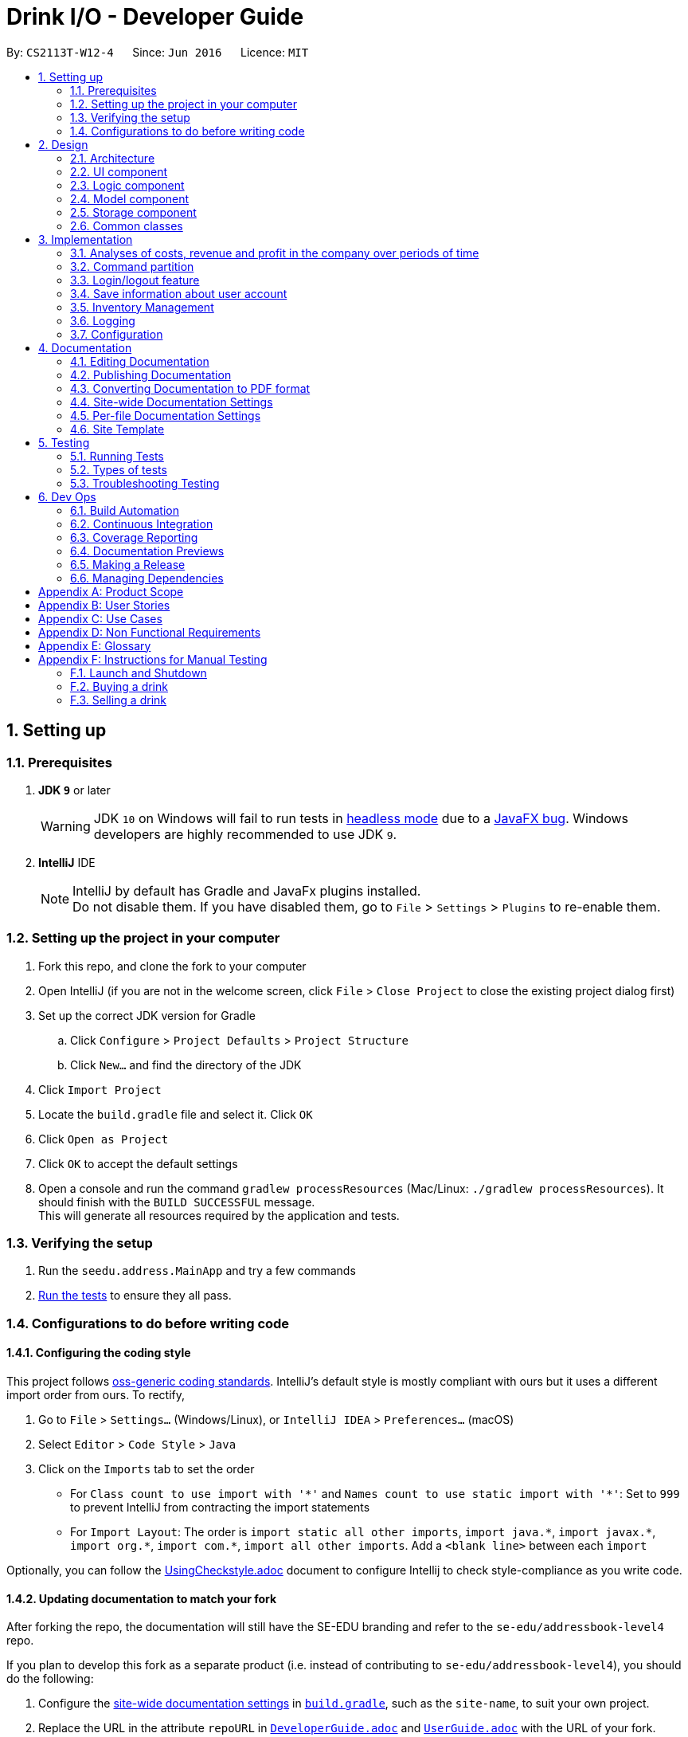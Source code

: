 = Drink I/O - Developer Guide
:site-section: DeveloperGuide
:toc:
:toc-title:
:toc-placement: preamble
:sectnums:
:imagesDir: images
:stylesDir: stylesheets
:xrefstyle: full
ifdef::env-github[]
:tip-caption: :bulb:
:note-caption: :information_source:
:warning-caption: :warning:
endif::[]
:repoURL: https://github.com/se-edu/addressbook-level4/tree/master

By: `CS2113T-W12-4`      Since: `Jun 2016`      Licence: `MIT`

== Setting up

=== Prerequisites

. *JDK `9`* or later
+
[WARNING]
JDK `10` on Windows will fail to run tests in <<UsingGradle#Running-Tests, headless mode>> due to a https://github.com/javafxports/openjdk-jfx/issues/66[JavaFX bug].
Windows developers are highly recommended to use JDK `9`.

. *IntelliJ* IDE
+
[NOTE]
IntelliJ by default has Gradle and JavaFx plugins installed. +
Do not disable them. If you have disabled them, go to `File` > `Settings` > `Plugins` to re-enable them.


=== Setting up the project in your computer

. Fork this repo, and clone the fork to your computer
. Open IntelliJ (if you are not in the welcome screen, click `File` > `Close Project` to close the existing project dialog first)
. Set up the correct JDK version for Gradle
.. Click `Configure` > `Project Defaults` > `Project Structure`
.. Click `New...` and find the directory of the JDK
. Click `Import Project`
. Locate the `build.gradle` file and select it. Click `OK`
. Click `Open as Project`
. Click `OK` to accept the default settings
. Open a console and run the command `gradlew processResources` (Mac/Linux: `./gradlew processResources`). It should finish with the `BUILD SUCCESSFUL` message. +
This will generate all resources required by the application and tests.

=== Verifying the setup

. Run the `seedu.address.MainApp` and try a few commands
. <<Testing,Run the tests>> to ensure they all pass.

=== Configurations to do before writing code

==== Configuring the coding style

This project follows https://github.com/oss-generic/process/blob/master/docs/CodingStandards.adoc[oss-generic coding standards]. IntelliJ's default style is mostly compliant with ours but it uses a different import order from ours. To rectify,

. Go to `File` > `Settings...` (Windows/Linux), or `IntelliJ IDEA` > `Preferences...` (macOS)
. Select `Editor` > `Code Style` > `Java`
. Click on the `Imports` tab to set the order

* For `Class count to use import with '\*'` and `Names count to use static import with '*'`: Set to `999` to prevent IntelliJ from contracting the import statements
* For `Import Layout`: The order is `import static all other imports`, `import java.\*`, `import javax.*`, `import org.\*`, `import com.*`, `import all other imports`. Add a `<blank line>` between each `import`

Optionally, you can follow the <<UsingCheckstyle#, UsingCheckstyle.adoc>> document to configure Intellij to check style-compliance as you write code.

==== Updating documentation to match your fork

After forking the repo, the documentation will still have the SE-EDU branding and refer to the `se-edu/addressbook-level4` repo.

If you plan to develop this fork as a separate product (i.e. instead of contributing to `se-edu/addressbook-level4`), you should do the following:

. Configure the <<Docs-SiteWideDocSettings, site-wide documentation settings>> in link:{repoURL}/build.gradle[`build.gradle`], such as the `site-name`, to suit your own project.

. Replace the URL in the attribute `repoURL` in link:{repoURL}/docs/DeveloperGuide.adoc[`DeveloperGuide.adoc`] and link:{repoURL}/docs/UserGuide.adoc[`UserGuide.adoc`] with the URL of your fork.

==== Setting up CI

Set up Travis to perform Continuous Integration (CI) for your fork. See <<UsingTravis#, UsingTravis.adoc>> to learn how to set it up.

After setting up Travis, you can optionally set up coverage reporting for your team fork (see <<UsingCoveralls#, UsingCoveralls.adoc>>).

[NOTE]
Coverage reporting could be useful for a team repository that hosts the final version but it is not that useful for your personal fork.

Optionally, you can set up AppVeyor as a second CI (see <<UsingAppVeyor#, UsingAppVeyor.adoc>>).

[NOTE]
Having both Travis and AppVeyor ensures your App works on both Unix-based platforms and Windows-based platforms (Travis is Unix-based and AppVeyor is Windows-based)

==== Getting started with coding

When you are ready to start coding,

1. Get some sense of the overall design by reading <<Design-Architecture>>.
2. Take a look at <<GetStartedProgramming>>.

== Design

[[Design-Architecture]]
=== Architecture

.Architecture Diagram
image::Architecture.png[width="600"]

The *_Architecture Diagram_* given above explains the high-level design of the App. Given below is a quick overview of each component.

[TIP]
The `.pptx` files used to create diagrams in this document can be found in the link:{repoURL}/docs/diagrams/[diagrams] folder. To update a diagram, modify the diagram in the pptx file, select the objects of the diagram, and choose `Save as picture`.

`Main` has only one class called link:{repoURL}/src/main/java/seedu/address/MainApp.java[`MainApp`]. It is responsible for,

* At app launch: Initializes the components in the correct sequence, and connects them up with each other.
* At shut down: Shuts down the components and invokes cleanup method where necessary.

<<Design-Commons,*`Commons`*>> represents a collection of classes used by multiple other components. Two of those classes play important roles at the architecture level.

* `EventsCenter` : This class (written using https://github.com/google/guava/wiki/EventBusExplained[Google's Event Bus library]) is used by components to communicate with other components using events (i.e. a form of _Event Driven_ design)
* `LogsCenter` : Used by many classes to write log messages to the App's log file.

The rest of the App consists of four components.

* <<Design-Ui,*`UI`*>>: The UI of the App.
* <<Design-Logic,*`Logic`*>>: The command executor.
* <<Design-Model,*`Model`*>>: Holds the data of the App in-memory.
* <<Design-Storage,*`Storage`*>>: Reads data from, and writes data to, the hard disk.

Each of the four components

* Defines its _API_ in an `interface` with the same name as the Component.
* Exposes its functionality using a `{Component Name}Manager` class.

For example, the `Logic` component (see the class diagram given below) defines it's API in the `Logic.java` interface and exposes its functionality using the `LogicManager.java` class.

.Class Diagram of the Logic Component
image::LogicClassDiagram_new.png[width="800"]

[discrete]
==== Events-Driven nature of the design

The _Sequence Diagram_ below shows how the components interact for the scenario where the user issues the command `delete 1`.

.Component interactions for `delete 1` command (part 1)
image::SDforDeletePerson.png[width="800"]

[NOTE]
Note how the `Model` simply raises a `AddressBookChangedEvent` when the Address Book data are changed, instead of asking the `Storage` to save the updates to the hard disk.

The diagram below shows how the `EventsCenter` reacts to that event, which eventually results in the updates being saved to the hard disk and the status bar of the UI being updated to reflect the 'Last Updated' time.

.Component interactions for `delete 1` command (part 2)
image::SDforDeletePersonEventHandling.png[width="800"]

[NOTE]
Note how the event is propagated through the `EventsCenter` to the `Storage` and `UI` without `Model` having to be coupled to either of them. This is an example of how this Event Driven approach helps us reduce direct coupling between components.

The sections below give more details of each component.

// tag::ui[]
[[Design-Ui]]
=== UI component

.Structure of the UI Component
image::UiClassDiagram.png[width="800"]

*API* : link:{repoURL}/src/main/java/seedu/address/ui/Ui.java[`Ui.java`]

The UI consists of a `MainWindow` that is made up of parts e.g.`CommandBox`, `ResultDisplay`, `InventoryListPanel`, `BatchListPanel`, `StatusBarFooter`, `DrinkDetailPane` etc. All these, including the `MainWindow`, inherit from the abstract `UiPart` class.

The `UI` component uses JavaFx UI framework. The layout of these UI parts are defined in matching `.fxml` files that are in the `src/main/resources/view` folder. For example, the layout of the link:{repoURL}/src/main/java/seedu/address/ui/MainWindow.java[`MainWindow`] is specified in link:{repoURL}/src/main/resources/view/MainWindow.fxml[`MainWindow.fxml`]

The `UI` component,

* Executes user commands using the `Logic` component.
* Binds itself to some data in the `Model` so that the UI can auto-update when data in the `Model` change.
* Responds to events raised from various parts of the App and updates the UI accordingly.

// end::ui[]

[[Design-Logic]]
=== Logic component

[[fig-LogicClassDiagram]]
.Structure of the Logic Component
image::LogicClassDiagram.png[width="800"]

*API* :
link:{repoURL}/src/main/java/seedu/address/logic/Logic.java[`Logic.java`]

.  `Logic` uses the `AddressBookParser` class to parse the user command.
.  This results in a `Command` object which is executed by the `LogicManager`.
.  The command execution can affect the `Model` (e.g. adding a person) and/or raise events.
.  The result of the command execution is encapsulated as a `CommandResult` object which is passed back to the `Ui`.


[[Design-Model]]
=== Model component

.Structure of the Model Component
image::ModelClassDiagram_new.png[width="800"]

*API* : link:{repoURL}/src/main/java/seedu/address/model/Model.java[`Model.java`]

The `Model`,

* stores a `UserPref` object that represents the user's preferences.
* stores the InventoryList data.
* exposes an unmodifiable `ObservableList<Drink>` that can be 'observed' e.g. the UI can be bound to this list so that the UI automatically updates when the data in the list change.
* stores the TransactionList data.
* exposes an unmodifiable `ObservableList<Transaction>` that can be observed
* does not depend on any of the other three components.

// tag::storage[]
[[Design-Storage]]
=== Storage component

.Structure of the Storage Component
image::StorageClassDiagram_new.png[width="800"]

*API* : link:{repoURL}/src/main/java/seedu/address/storage/Storage.java[`Storage.java`]

The `Storage` component,

* can save `UserPref` objects in json format and read them back.
* can save the `LoginInfo` objects in json format and read them back.
* can save the Inventory List data in xml format and read it back.
* can save the Transaction List data in xml format and read it back.

// end::storage[]

[[Design-Commons]]
=== Common classes

Classes used by multiple components are in the `seedu.addressbook.commons` package.

== Implementation

This section describes some noteworthy details on how certain features are implemented.

// tag::analyses[]
=== Analyses of costs, revenue and profit in the company over periods of time
==== Implementation
To facilitate the analyses of total profit, revenue and costs of the company over various periods of time,
transactions (sales and purchases) are logged using `Transaction` s.
They will be logged when the drink stock increases due to a purchase (`TransactionType` is `PURCHASE`),
or when they decrease due to a sale (`TransactionType` is `SALE`).
These transactions are stored into a list of transactions, in `TransactionList`.

Analyses are conducted in `AnalysisManager`, with the API exposed in `Analysis`.
The following operations are implemented for the analyses of profit, revenue and costs:

* `Analysis#analyseCost(AnalysisPeriodType period)`
* `Analysis#analyseRevenue(AnalysisPeriodType period)`
* `Analysis#analyseProfit(AnalysisPeriodType period)`

The implementation of these operations are elaborated in the below sub-sections.

==== Indicating the analysis period with `AnalysisPeriodType`
`AnalysisPeriodType` is an enum class that denotes the period for analysis:

* in the current day
* within the past 7 days (including the current day)
* within the past 30 days (including the current day)

These are indicated respectively as:

* `AnalysisPeriodType.DAY`
* `AnalysisPeriodType.WEEK`
* `AnalysisPeriodType.MONTH`.

A user may enter an analysis command with additional time period parameters.
For the period of a day, no parameter is indicated.
For the period of 7 days, `-w` is appended to the command. (e.g. `costs -w`)
For the period of 30 days, `-m` is appended to the command. (e.g. `costs -m`)

The following is the sequence of steps when the user enters an analysis command with a time period:

*Step 1.* User enters an analysis command (e.g. `costs -m`).

*Step 2.* The appropriate parser (e.g. `AnalyseCostsCommandParser`) parses the time period parameter,
and retrieves the `AnalysisPeriodType` value corresponding to the time period.

*Step 3.* The relevant `TransactionPeriodPredicate` for the `AnalysisPeriodType` value is retrieved. It is assigned to an Analysis Command (e.g. `AnalyseCostsCommand`).

The available `TransactionPeriodPredicate` s corresponding to each `AnalysisPeriodType` are:

* `DAY`: `TransactionInADayPredicate`
* `WEEK`: `TransactionInSevenDaysPredicate`
* `MONTH`: `TransactionInThirtyDaysPredicate`

These are retrieved using `AnalysisPeriodType#getPeriodFilterPredicate()`.

*Step 4.* The analysis command is executed, and the `TransactionPeriodPredicate` predicate is passed to the appropriate `ModelManager`.
This is done through the `analyseCosts()` method in the appropriate `ModelManager`.

*Step 5.* In the appropriate `ModelManager` (Accountant or Manager), the predicate is passed to the filtered transaction list.
This is in order to filter the transactions by their dates such that
the filtered transaction list only contains transactions with dates within the relevant period.

`FilteredList<Transaction>` handles the filtering using the given predicate.


The following sequence diagram shows how the first part of the `AnalyseCostCommand` works, as described above:

image::AnalyseCostsSequenceDiagram_p1.png[width="800"]

==== Implementation of `Analysis#analyseCost()`
The actual analysis of costs continues from the the filtering of the filtered transaction list.
This section focuses on the actual computation of the costs incurred by the company.

*Step 1.* In addition to passing the analysis period Predicate, a `PurchaseTransactionPredicate` is
also passed to the filtered transaction list simultaneously. +

This filters the list further, leaving only the `TransactionType.PURCHASE` transactions, which contribute
to the costs of the company. +

Overall, the filtered transaction list will also be updated in the UI.

*Step 2.* `ModelManager` passes control to the `AnalysisManager`.

*Step 3.* In `AnalysisManager`, the helper method `AnalysisManager#calculateTotalCost()` is called
to compute the total costs of the filtered transactions.

It iterates through the filtered transaction list, and checks the `Transaction` 's `TransactionType`
as a precuation. If the `TransactionType` is `PURCHASE`, the `amountMoney` transacted is obtained and
added to a sum of costs. The sum of costs is then wrapped in a `Price` object and returned to the calling function.

// insert diagram!


==== Implementation of `Analysis#analyseRevenue()`
The implementation of the analysis of revenue is similar to that of costs. However, a `SaleTransactionPredicate`
is passed to the filtered transaction list instead.

In *Step 3*, the helper method `AnalysisManager#calculateTotalRevenue()` is called. It iterates
through the filtered transaction list, and checks if the `Transaction` 's `TransactionType` is
`SALE`. If so, the `amountMoney` transacted is added to the sum of revenues. The sum of revenues
is then wrapped in a `Price` object and returned to the calling function.

==== Implementation of `Analysis#analyseProfit()`
The analysis of profit continues from the filtering of the filtered transaction list by period.
This section focuses on the actual computation of the profit earned by the company.

*Step 1.* `ModelManager` passes control to the `AnalysisManager`. No additional filtering is done. +
*Step 2.* In `AnalysisManager`, the helper method `AnalysisManager#calculateTotalProfit()` is called
to compute the total profit of the filtered transactions.

It iterates through the filtered transaction list, and checks the `Transaction` 's `TransactionType`.

* If the `TransactionType` is `PURCHASE`, the `amountMoney` transacted is obtained and added to a sum of costs.
* If the `TransactionType` is `SALE`, the `amountMoney` transacted is obtained and added to a sum of revenues.

*Step 3.* Total profit is calculated using the formula: "profit = revenue - cost".
This total profit value is checked to determine whether it is negative.

* If total profit is positive or zero, it is wrapped in a `Price` object and returned to the calling function.
* If the total profit is negative, the absolute value is taken, and a special `NegativePrice` object is used to wrap the value.
It is then returned to the calling function.
** `NegativePrice` is a sub-class of `Price`, and is used only when calculating profit.
** The `value` of the `NegativePrice` object is the absolute value of the profit.


==== Design Considerations
Aspect: Filtering the transactions by date

* *Current implementation:* Pass predicates to the filtered transaction list, before performing analyses using that list
** Pros:
*** Extensible as more Predicates can be created and passed to the filtered transaction list to filter
the transactions by different facets.
*** Enhances reusability especially of the `updateFilteredTransactionList(Predicate predicate)` method.
*** Allows the transaction list panel in the UI to be updated automatically.

** Cons: We must ensure that the implementation of each Predicate is correct.

* *Alternative:* Loop through all transactions in the `TransactionList`, and check if the transaction date
is within the desired time period
** Pros: Easy to implement.
** Cons: May have time performance issues if there are many transactions.
// end::analyses[]

//tag::commandPartition[]
=== Command partition

==== Current Implementation

The command partition is an implementation of the role system.

The `model` contain all the
API that is common for every user. `StockTakerModel` contains API for for stockTaker. Similar
idea applied to `AccountantModel` and `ManagerModel`. However, `AdminModel` extends all three models.
As such, `adminModel` will contains all APIs.

.Class diagram for Login related model
image::LoginUMLDiagram/Logic-UML-design-Login.png[width="800"]

After login, `logicManager` will assign a particular role to user according to their
`authenticationLevel`. As such, it will prevent one role from accessing other role's
command.
//end::commandPartition[]

//tag::login[]
=== Login/logout feature

==== Current Implementation

The login feature is a standalone feature that enable security check on user. It has a fxml page that name `LoginPage.fxml` at `main\resources\view`
The controller of the fxml page named `LoginController` at `seedu.address\controller`
The model of is at `loginInfo` which storage the format in JSON with the help of `JsonUtils`.
Also, there is a `loginInfoManager` which include all the API for `loginInfo`.
As such, this is a design that fulfil the Model-View-Controller pattern.

Given below is a class diagram for login function. LoginUtils has attributes of `LoginInfoModel`
 `userName` and `Password`. It also use `passwordUtils` to hashed verify the password with `LoginInfoModel`

.Class diagram for Login related Utils
image::LoginUMLDiagram/Login_Class_Diagram.png[width="800"]


Given below is an example usage scenario and how login mechanism behave at each step.

image::LoginUMLDiagram/Login_sequence_diagram.png[width="600" height ="400"]
The `LoginController` will check for username and password will the `LoginUtils`.


image::LoginUMLDiagram/LoginUtils_Sequence_Diagram.png[width="600" height ="400"]

=== Save information about user account
Given below is a structure of `Model` components that is related to login feature.
The model stores loginInfo of the user.

image::LoginUMLDiagram/Logic_LoginInfo_Model.png[width="800" height "200"]

The sequence diagram below shows the interactions within the logic components for the execuion of `createAccount` command.


image::LoginUMLDiagram/createAccountSequenceDiagram.png[width="800"]

Given below is an sequence diagram of access login information for `loginInfoList.json` during initiation of the application.
The program also save the the login information to `loginInfoList.json` when `logout` or `exit`.

image::LoginUMLDiagram/Logic-UML-design-ReadLoginInfoList.png[width="800" height ="400"]


==== Design Considerations
===== Aspect: How to store the data
* **Alternative 1 (current choice):** Saves the login detail in a json file called `loginInfoList.json`.
** Pros: Have a systematic and elegant way to store data.
** Cons: Hard to implement
* **Alternative 2:** Store the data in enum.
** Pros: Easy to implement
** Cons: Fixed database. Cannot add /modify/delete accounts. (suitable for very small project)

===== Aspect: Data format for store data

* **Alternative 1 (current choice):** Store in Json file.
** Pros: Json is popular and have many support online.
** Pros :JSON is relatively easier to implement compared to XML
** Cons: Have to write serialized method for JSON file.
* **Alternative 2:** Store in XML file
** Pros: Classic and matured product
** Pros: Have serialized code in original ab4.
** Cons: It has many rules to set before implementation.
//end::login[]

// tag::inventory[]
=== Inventory Management

In Drink I/O, inventory is managed in the model, through the use of Drink Objects with the attributes `name` , `price` , `quantity` , `tags` , `UniqueBatchList` . In Drink I/O, drink purchases are stored in `Batch` objects which are made unique by their `BatchDate` attribute.
These `Batch` objects contain a `BatchId` , a `BatchQuantity` and a `BatchDate` attribute and are stored in the `UniqueBatchList` of the relevant drink.

==== Buying a drink with `buy n/DRINK_NAME q/QUANTITY`
A user may enter a buy command with the above parameters to record a purchase of drinks.

The following is the sequence of steps when the user enters an buy command with specified name and quantity:

Step 1. User enters a buy command (i.e. `buy` `n/Coca cola` `q/400`).

Step 2. The appropriate parser parses the name and quantity parameters and assigns the `name` and `quantity` variables to the `buy` command.

Step 3. The buy command is executed, and a new `Transaction` object is created with the `name` , `quantity` and a `transactionType` variable. This `Transaction` object is then passed to the StockTakerModelManager.

Step 4. In the StockTakerModelManager, `recordTransaction(Transaction)` is used to record the transaction and  `increaseDrinkQuantity(Name, Quantity)` is called to update the change in quantity in the inventory list.

Step 5. The inventory list then passes the `name` and `quantity` variables down to the `UniqueDrinkList` which calls the `increaseQuantity(Quantity)` method in the relevant `Drink` object.

Step 6. In the `Drink` object, a new `Batch` object is created with the `name` and `quantity` variables and passed to the Drink's  `UniqueBatchList` through the `addBatch` method.

Step 7. In the `UniqueBatchList` , the `Batch` that was passed down would be checked against the other `Batch` objects in the list for uniqueness based on its date. If it has a unique date, a new `Batch` would be created and stored in the `UniqueBatchList`, else the currently existing `Batch` object in the `UniqueBatchList` with the same date will have its `Quantity` attribute incremented by the `quantity` value of the `Batch` object added.

Step 8. The `totalQuantity` attribute of the `UniqueBatchList` is then updated by looping through the batches in the list, and is handed up to the `Drink` object which updates its `Quantity` attribute with the value of the `totalQuantity` attribute.

.Sequence Diagram of BuyCommand to StockTakerModelManager
image::BuyCommandSequenceDiagram1.png[width="600"]

.Sequence Diagram of StockTakerModelManager to Batch
image::BuyCommandSequenceDiagram2.png[width="800"]

==== Selling a drink

To facilitate sales of drinks from the stock of the company, sales of drinks from the inventory are conducted with the command `sell` `n/DRINK_NAME` `q/QUANTITY`

A user may enter a buy command with the above parameters to record a purchase of drinks.

The following is the sequence of steps when the user enters an buy command with specified name and quantity:

Step 1. User enters a sell command (i.e. `sell` `n/Coca cola` `q/400`).

Step 2. The appropriate parser parses the name and quantity parameters and assigns the `name` and `quantity` variables to the `sell` command.

Step 3. The sell command is executed, and a new `Transaction` object is created with the `name` , `quantity` and a `transactionType` variable. This `Transaction` object is then passed to the StockTakerModelManager.

Step 4. In the StockTakerModelManager, `recordTransaction(Transaction)` is used to record the transaction and  `decreaseQuantity(Name, Quantity)` is called to update the change in quantity in the inventory list.

Step 5. The inventory list then passes the `name` and `quantity` variables down to the `UniqueDrinkList` which calls the `decreaseQuantity(Quantity)` method in the relevant `Drink` object.

Step 6. In the `Drink` object, `updateBatchTransaction(Quantity)` is called and the `quantity` variable is passed down to the `UniqueBatchList`.

Step 7. In the `UniqueBatchList` , `quantity` passed down will be checked against the `totalQuantity` variable. If `quantity` is more than `totalQuantity`, a InsufficientQuantityException will be thrown which would be handled in the `SellDrinkCommand` class. Else, the `updateBatchTransaction` would loop through the `UniqueBatchList` and decrement the quantity of the individual batches starting from the one with the oldest date.

Step 8. The `totalQuantity` attribute of the `UniqueBatchList` is then updated by looping through the batches in the list, and is handed up to the `Drink` object which updates its `Quantity` attribute with the value of the `totalQuantity` attribute.

.Sequence Diagram of SellCommand to StockTakerModelManager
image::SellCommandSequenceDiagram1.png[width="600"]

.Sequence Diagram of StockTakerModelManager to Batch
image::SellCommandSequenceDiagram2.png[width="800"]

==== Design Considerations
Aspect: Facilitating the Buy and Sell Commands

* Current Implementation: Sorting the `UniqueBatchList` by `BatchDate` using a Custom Comparator.
** Pros:
*** Makes implementation of methods such as `addBatch` , `updateBatchTransaction` , `getEarliestBatchDate` , `getOldestBatchDate` much easier as `Batch` objects are already in `date` order.
*** Easy to modify, allowing users to sort batches based on `quantity` by just editing the Custom Comparator.
*** Allows batches shown in the BatchListPanel to be easily ordered based on date.
** Cons:
*** When users replace the Custom Comparator with another comparator, methods such as `getEarliestBatchDate` will have to be edited as they  depend on the `UniqueBatchList` being in date-sorted order.
* Alternative: Loop through all batches in the `UniqueBatchList` for all methods.
** Pros: When the `UniqueBatchList` is sorted differently, methods do not have to be rewritten.
** Cons: May have time performance issues if there are many batches.

// end::inventory[]

=== Logging

We are using `java.util.logging` package for logging. The `LogsCenter` class is used to manage the logging levels and logging destinations.

* The logging level can be controlled using the `logLevel` setting in the configuration file (See <<Implementation-Configuration>>)
* The `Logger` for a class can be obtained using `LogsCenter.getLogger(Class)` which will log messages according to the specified logging level
* Currently log messages are output through: `Console` and to a `.log` file.

*Logging Levels*

* `SEVERE` : Critical problem detected which may possibly cause the termination of the application
* `WARNING` : Can continue, but with caution
* `INFO` : Information showing the noteworthy actions by the App
* `FINE` : Details that is not usually noteworthy but may be useful in debugging e.g. print the actual list instead of just its size

[[Implementation-Configuration]]
=== Configuration

Certain properties of the application can be controlled (e.g App name, logging level) through the configuration file (default: `config.json`).

== Documentation

We use asciidoc for writing documentation.

[NOTE]
We chose asciidoc over Markdown because asciidoc, although a bit more complex than Markdown, provides more flexibility in formatting.

=== Editing Documentation

See <<UsingGradle#rendering-asciidoc-files, UsingGradle.adoc>> to learn how to render `.adoc` files locally to preview the end result of your edits.
Alternatively, you can download the AsciiDoc plugin for IntelliJ, which allows you to preview the changes you have made to your `.adoc` files in real-time.

=== Publishing Documentation

See <<UsingTravis#deploying-github-pages, UsingTravis.adoc>> to learn how to deploy GitHub Pages using Travis.

=== Converting Documentation to PDF format

We use https://www.google.com/chrome/browser/desktop/[Google Chrome] for converting documentation to PDF format, as Chrome's PDF engine preserves hyperlinks used in webpages.

Here are the steps to convert the project documentation files to PDF format.

.  Follow the instructions in <<UsingGradle#rendering-asciidoc-files, UsingGradle.adoc>> to convert the AsciiDoc files in the `docs/` directory to HTML format.
.  Go to your generated HTML files in the `build/docs` folder, right click on them and select `Open with` -> `Google Chrome`.
.  Within Chrome, click on the `Print` option in Chrome's menu.
.  Set the destination to `Save as PDF`, then click `Save` to save a copy of the file in PDF format. For best results, use the settings indicated in the screenshot below.

.Saving documentation as PDF files in Chrome
image::chrome_save_as_pdf.png[width="300"]

[[Docs-SiteWideDocSettings]]
=== Site-wide Documentation Settings

The link:{repoURL}/build.gradle[`build.gradle`] file specifies some project-specific https://asciidoctor.org/docs/user-manual/#attributes[asciidoc attributes] which affects how all documentation files within this project are rendered.

[TIP]
Attributes left unset in the `build.gradle` file will use their *default value*, if any.

[cols="1,2a,1", options="header"]
.List of site-wide attributes
|===
|Attribute name |Description |Default value

|`site-name`
|The name of the website.
If set, the name will be displayed near the top of the page.
|_not set_

|`site-githuburl`
|URL to the site's repository on https://github.com[GitHub].
Setting this will add a "View on GitHub" link in the navigation bar.
|_not set_

|`site-seedu`
|Define this attribute if the project is an official SE-EDU project.
This will render the SE-EDU navigation bar at the top of the page, and add some SE-EDU-specific navigation items.
|_not set_

|===

[[Docs-PerFileDocSettings]]
=== Per-file Documentation Settings

Each `.adoc` file may also specify some file-specific https://asciidoctor.org/docs/user-manual/#attributes[asciidoc attributes] which affects how the file is rendered.

Asciidoctor's https://asciidoctor.org/docs/user-manual/#builtin-attributes[built-in attributes] may be specified and used as well.

[TIP]
Attributes left unset in `.adoc` files will use their *default value*, if any.

[cols="1,2a,1", options="header"]
.List of per-file attributes, excluding Asciidoctor's built-in attributes
|===
|Attribute name |Description |Default value

|`site-section`
|Site section that the document belongs to.
This will cause the associated item in the navigation bar to be highlighted.
One of: `UserGuide`, `DeveloperGuide`, ``LearningOutcomes``{asterisk}, `AboutUs`, `ContactUs`

_{asterisk} Official SE-EDU projects only_
|_not set_

|`no-site-header`
|Set this attribute to remove the site navigation bar.
|_not set_

|===

=== Site Template

The files in link:{repoURL}/docs/stylesheets[`docs/stylesheets`] are the https://developer.mozilla.org/en-US/docs/Web/CSS[CSS stylesheets] of the site.
You can modify them to change some properties of the site's design.

The files in link:{repoURL}/docs/templates[`docs/templates`] controls the rendering of `.adoc` files into HTML5.
These template files are written in a mixture of https://www.ruby-lang.org[Ruby] and http://slim-lang.com[Slim].

[WARNING]
====
Modifying the template files in link:{repoURL}/docs/templates[`docs/templates`] requires some knowledge and experience with Ruby and Asciidoctor's API.
You should only modify them if you need greater control over the site's layout than what stylesheets can provide.
The SE-EDU team does not provide support for modified template files.
====

[[Testing]]
== Testing

=== Running Tests

There are three ways to run tests.

[TIP]
The most reliable way to run tests is the 3rd one. The first two methods might fail some GUI tests due to platform/resolution-specific idiosyncrasies.

*Method 1: Using IntelliJ JUnit test runner*

* To run all tests, right-click on the `src/test/java` folder and choose `Run 'All Tests'`
* To run a subset of tests, you can right-click on a test package, test class, or a test and choose `Run 'ABC'`

*Method 2: Using Gradle*

* Open a console and run the command `gradlew clean allTests` (Mac/Linux: `./gradlew clean allTests`)

[NOTE]
See <<UsingGradle#, UsingGradle.adoc>> for more info on how to run tests using Gradle.

*Method 3: Using Gradle (headless)*

Thanks to the https://github.com/TestFX/TestFX[TestFX] library we use, our GUI tests can be run in the _headless_ mode. In the headless mode, GUI tests do not show up on the screen. That means the developer can do other things on the Computer while the tests are running.

To run tests in headless mode, open a console and run the command `gradlew clean headless allTests` (Mac/Linux: `./gradlew clean headless allTests`)

=== Types of tests

We have two types of tests:

.  *GUI Tests* - These are tests involving the GUI. They include,
.. _System Tests_ that test the entire App by simulating user actions on the GUI. These are in the `systemtests` package.
.. _Unit tests_ that test the individual components. These are in `seedu.address.ui` package.
.  *Non-GUI Tests* - These are tests not involving the GUI. They include,
..  _Unit tests_ targeting the lowest level methods/classes. +
e.g. `seedu.address.commons.StringUtilTest`
..  _Integration tests_ that are checking the integration of multiple code units (those code units are assumed to be working). +
e.g. `seedu.address.storage.StorageManagerTest`
..  Hybrids of unit and integration tests. These test are checking multiple code units as well as how the are connected together. +
e.g. `seedu.address.logic.LogicManagerTest`


=== Troubleshooting Testing
**Problem: `HelpWindowTest` fails with a `NullPointerException`.**

* Reason: One of its dependencies, `HelpWindow.html` in `src/main/resources/docs` is missing.
* Solution: Execute Gradle task `processResources`.

== Dev Ops

=== Build Automation

See <<UsingGradle#, UsingGradle.adoc>> to learn how to use Gradle for build automation.

=== Continuous Integration

We use https://travis-ci.org/[Travis CI] and https://www.appveyor.com/[AppVeyor] to perform _Continuous Integration_ on our projects. See <<UsingTravis#, UsingTravis.adoc>> and <<UsingAppVeyor#, UsingAppVeyor.adoc>> for more details.

=== Coverage Reporting

We use https://coveralls.io/[Coveralls] to track the code coverage of our projects. See <<UsingCoveralls#, UsingCoveralls.adoc>> for more details.

=== Documentation Previews
When a pull request has changes to asciidoc files, you can use https://www.netlify.com/[Netlify] to see a preview of how the HTML version of those asciidoc files will look like when the pull request is merged. See <<UsingNetlify#, UsingNetlify.adoc>> for more details.

=== Making a Release

Here are the steps to create a new release.

.  Update the version number in link:{repoURL}/src/main/java/seedu/address/MainApp.java[`MainApp.java`].
.  Generate a JAR file <<UsingGradle#creating-the-jar-file, using Gradle>>.
.  Tag the repo with the version number. e.g. `v0.1`
.  https://help.github.com/articles/creating-releases/[Create a new release using GitHub] and upload the JAR file you created.

=== Managing Dependencies

A project often depends on third-party libraries. For example, Address Book depends on the http://wiki.fasterxml.com/JacksonHome[Jackson library] for XML parsing. Managing these _dependencies_ can be automated using Gradle. For example, Gradle can download the dependencies automatically, which is better than these alternatives. +
a. Include those libraries in the repo (this bloats the repo size) +
b. Require developers to download those libraries manually (this creates extra work for developers)



[appendix]
== Product Scope

*Target user profile*:

* has the need to manage a small drinks distribution company
* prefer desktop apps over other types
* can type fast
* prefers typing over mouse input
* is reasonably comfortable using CLI apps

*Value proposition*: Manage a distribution company more conveniently than using paper or Excel,
 with the incorporation of inventory management and accounting tools in one app.

[appendix]
== User Stories

Priorities: High (must have) - `* * \*`, Medium (nice to have) - `* \*`, Low (unlikely to have) - `*`

[width="59%",cols="22%,<23%,<25%,<30%",options="header",]
|=======================================================================
|Priority |As a ... |I want to ... |So that I can...
|`* * *` |new user |see usage instructions |refer to instructions when I forget how to use the App

|`* * *` |Manager |add a new drink item |keep list of offerings updated

|`* * *` |Manager |delete a drink item |keep list of offerings updated

|`* * *` |Manager |modify the price of a drink item |maintain a good profit margin

|`* * *` |Manager |see drink batches that have been imported before a certain date|take action to clear old inventory stocks

|`* *` |Manager |see which drinks are selling well and the converse |take action to manage stocks better

|`* *` |Manager |view actions done by employees |track work done and monitor for fraud

|`* * *` |Stock Taker |add new batches of drinks |keep inventory updated

|`* * *` |Stock Taker |update the stocks of drinks |keep inventory updated

|`* * *` |Stock Taker |view the stock numbers of drinks |know when to restock them

|`* * *` |Stock Taker |view import dates of drink batches |sell the batches that have been in the inventory for longer

|`* * *` |Accountant |update the cost price of drinks |ensure that the total costs and profits of the company are updated

|`* *` |Accountant |keep track of the quantities of drinks sold over a certain period |report on the trends on drink sales

|`* *` |Accountant |keep track of total profit over a period of time |report on the status and progress of the company

|`* * *` |user |type commands easily |perform actions easily

|`* * *` |user |login security feature |secure important data

|`* * *` |user |view list of available commands |know which actions i can take

|`* *` |user |confirmation for actions |reduce mistakes due to carelessness

|`* *` |user |see the pictures of drinks |easily identify the drink that i am looking at

|`*` |experienced user |have shortcuts for commands |perform actions efficiently

|=======================================================================


[appendix]
== Use Cases

(For all use cases below, the *System* is the `DrinkIO` and the *Actor* is the `user`, unless specified otherwise)

[discrete]
=== Use case: Add Transaction

*MSS*

1.  User requests to add specific item to sales list
2.  System requests for confirmation
3.  User confirms
4.  System responds with successful add message
+
Use case ends.

*Extensions*

[none]
* 2a. User enters a non-existing item.
+
[none]
**   2a1. System responds that the item does not exist and requests for next command.
+
Use case ends.

* 2b. User enters a item that is already sold out
+
[none]
**	2b1. System responds that the item is sold out and requests for the next command.
+
Use case ends.

* 2c. User specified a quantity that is larger than the available stock
+
[none]
**	2c1. System prompts user to enter a valid sales number
+
Use case resumes from 1.



* 3a. User cancels procedure.
+
[none]
+
** Use case ends.


[appendix]
== Non Functional Requirements

.  Should work on any <<mainstream-os,mainstream OS>> as long as it has Java `9` or higher installed.
.  Should be able to hold up to 1000 persons without a noticeable sluggishness in performance for typical usage.
.  A user with above average typing speed for regular English text (i.e. not code, not system admin commands) should be able to accomplish most of the tasks faster using commands than using the mouse.


[appendix]
== Glossary

[[mainstream-os]] Mainstream OS::
Windows, Linux, Unix, OS-X


[appendix]
== Instructions for Manual Testing

Given below are instructions to test the app manually.

[NOTE]
These instructions only provide a starting point for testers to work on; testers are expected to do more _exploratory_ testing.

=== Launch and Shutdown

. Initial launch

.. Download the jar file and copy into an empty folder
.. Double-click the jar file +
   Expected: Shows the GUI with a set of sample drinks and transactions. The window size may not be optimum.

. Saving window preferences

.. Resize the window to an optimum size. Move the window to a different location. Close the window.
.. Re-launch the app by double-clicking the jar file. +
   Expected: The most recent window size and location is retained.

////
=== Deleting a person

. Deleting a person while all persons are listed

.. Prerequisites: List all persons using the `list` command. Multiple persons in the list.
.. Test case: `delete 1` +
   Expected: First contact is deleted from the list. Details of the deleted contact shown in the status message. Timestamp in the status bar is updated.
.. Test case: `delete 0` +
   Expected: No person is deleted. Error details shown in the status message. Status bar remains the same.
.. Other incorrect delete commands to try: `delete`, `delete x` (where x is larger than the list size) _{give more}_ +
   Expected: Similar to previous.

_{ more test cases ... }_

=== Saving data

. Dealing with missing/corrupted data files

.. _{explain how to simulate a missing/corrupted file and the expected behavior}_

_{ more test cases ... }_
////

=== Buying a drink
. Buy a certain quantity of a  drink using the `buy` command

.. Prerequisites: There must be at least one drink in the inventory.
.. Test case: `buy n/NAME q/12` +
   Expected: The drink by the name of NAME (case-sensitive) has its quantity increased by 12. The message that "Purchase transaction recorded!" is shown in the results panel.
.. Test case: 'buy n/NAME q/12', where NAME is the name of a drink that is not in the inventory +
   Expected: The message "The drink entered does not exist in the inventory list" is displayed.

=== Selling a drink
. Sell a certain quantity of a drink using the `sell` command

.. Prerequisites: There must be at least one drink in the inventory.
.. Test case: `sell n/NAME q/12`, where NAME is the name of a drink that is in the inventory, and its quantity is 12 or more. +
   Expected: The drink by the name of NAME (case-sensitive) has its quantity decreased by 12. The message that "Sale transaction recorded!" is shown in the results panel.
.. Test case: 'sell n/NAME q/12', where NAME is the name of a drink that is not in the inventory +
   Expected: The message "The drink entered does not exist in the inventory list" is displayed.
.. Test case: 'sell n/NAME q/12', where NAME is the name of a drink that is in the inventory, and its quantity is less than 12. +
   Expected: The message "Insufficient quantity in stock to perform operation" is displayed.

=== 
